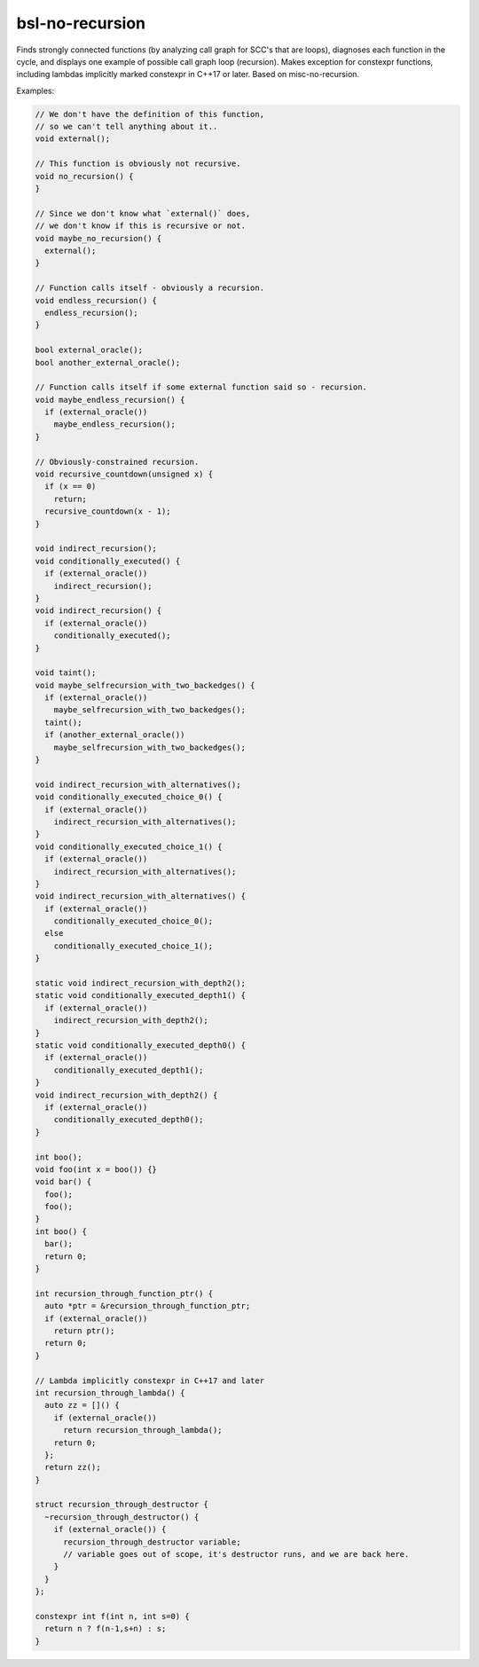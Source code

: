 .. title:: clang-tidy - bsl-no-recursion

bsl-no-recursion
================

Finds strongly connected functions (by analyzing call graph for SCC's
that are loops), diagnoses each function in the cycle,
and displays one example of possible call graph loop (recursion).
Makes exception for constexpr functions, including lambdas
implicitly marked constexpr in C++17 or later. 
Based on misc-no-recursion.

Examples:

.. code-block:: c++

  // We don't have the definition of this function,
  // so we can't tell anything about it..
  void external();

  // This function is obviously not recursive.
  void no_recursion() {
  }

  // Since we don't know what `external()` does,
  // we don't know if this is recursive or not.
  void maybe_no_recursion() {
    external();
  }

  // Function calls itself - obviously a recursion.
  void endless_recursion() {
    endless_recursion();
  }

  bool external_oracle();
  bool another_external_oracle();

  // Function calls itself if some external function said so - recursion.
  void maybe_endless_recursion() {
    if (external_oracle())
      maybe_endless_recursion();
  }

  // Obviously-constrained recursion.
  void recursive_countdown(unsigned x) {
    if (x == 0)
      return;
    recursive_countdown(x - 1);
  }

  void indirect_recursion();
  void conditionally_executed() {
    if (external_oracle())
      indirect_recursion();
  }
  void indirect_recursion() {
    if (external_oracle())
      conditionally_executed();
  }

  void taint();
  void maybe_selfrecursion_with_two_backedges() {
    if (external_oracle())
      maybe_selfrecursion_with_two_backedges();
    taint();
    if (another_external_oracle())
      maybe_selfrecursion_with_two_backedges();
  }

  void indirect_recursion_with_alternatives();
  void conditionally_executed_choice_0() {
    if (external_oracle())
      indirect_recursion_with_alternatives();
  }
  void conditionally_executed_choice_1() {
    if (external_oracle())
      indirect_recursion_with_alternatives();
  }
  void indirect_recursion_with_alternatives() {
    if (external_oracle())
      conditionally_executed_choice_0();
    else
      conditionally_executed_choice_1();
  }

  static void indirect_recursion_with_depth2();
  static void conditionally_executed_depth1() {
    if (external_oracle())
      indirect_recursion_with_depth2();
  }
  static void conditionally_executed_depth0() {
    if (external_oracle())
      conditionally_executed_depth1();
  }
  void indirect_recursion_with_depth2() {
    if (external_oracle())
      conditionally_executed_depth0();
  }

  int boo();
  void foo(int x = boo()) {}
  void bar() {
    foo();
    foo();
  }
  int boo() {
    bar();
    return 0;
  }

  int recursion_through_function_ptr() {
    auto *ptr = &recursion_through_function_ptr;
    if (external_oracle())
      return ptr();
    return 0;
  }

  // Lambda implicitly constexpr in C++17 and later
  int recursion_through_lambda() {
    auto zz = []() {
      if (external_oracle())
        return recursion_through_lambda();
      return 0;
    };
    return zz();
  }

  struct recursion_through_destructor {
    ~recursion_through_destructor() {
      if (external_oracle()) {
        recursion_through_destructor variable;
        // variable goes out of scope, it's destructor runs, and we are back here.
      }
    }
  };

  constexpr int f(int n, int s=0) {
    return n ? f(n-1,s+n) : s;
  }

